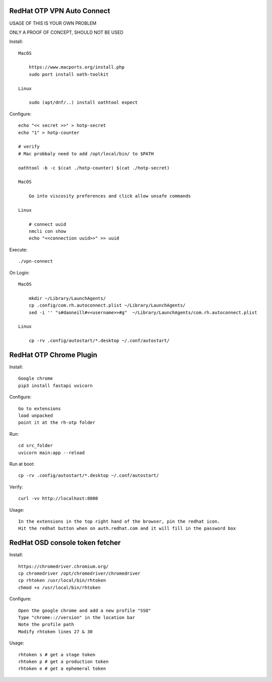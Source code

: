 RedHat OTP VPN Auto Connect
===========================

USAGE OF THIS IS YOUR OWN PROBLEM

ONLY A PROOF OF CONCEPT, SHOULD NOT BE USED

Install::

    MacOS
 
        https://www.macports.org/install.php
        sudo port install oath-toolkit
        
    Linux 

        sudo (apt/dnf/..) install oathtool expect        

Configure::

    echo "<< secret >>" > hotp-secret
    echo "1" > hotp-counter
    
    # verify
    # Mac probbaly need to add /opt/local/bin/ to $PATH

    oathtool -b -c $(cat ./hotp-counter) $(cat ./hotp-secret)

    MacOS

        Go into viscosity preferences and click allow unsafe commands

    Linux
        
        # connect uuid
        nmcli con show
        echo "<<connection uuid>>" >> uuid

Execute::

    ./vpn-connect

On Login::

    MacOS

        mkdir ~/Library/LaunchAgents/
        cp .config/com.rh.autoconnect.plist ~/Library/LaunchAgents/ 
        sed -i '' "s#daoneill#<<username>>#g"  ~/Library/LaunchAgents/com.rh.autoconnect.plist

    Linux

        cp -rv .config/autostart/*.desktop ~/.conf/autostart/

RedHat OTP Chrome Plugin
========================

Install::

    Google chrome
    pip3 install fastapi uvicorn

Configure::

    Go to extensions
    load unpacked
    point it at the rh-otp folder

Run::

    cd src_folder
    uvicorn main:app --reload

Run at boot::

    cp -rv .config/autostart/*.desktop ~/.conf/autostart/

Verify::

    curl -vv http://localhost:8000

Usage::

    In the extensions in the top right hand of the browser, pin the redhat icon.
    Hit the redhat button when on auth.redhat.com and it will fill in the password box

RedHat OSD console token fetcher
================================

Install::

    https://chromedriver.chromium.org/
    cp chromedriver /opt/chromedriver/chromedriver
    cp rhtoken /usr/local/bin/rhtoken
    chmod +x /usr/local/bin/rhtoken

Configure::

    Open the google chrome and add a new profile "SSO"
    Type "chrome:://version" in the location bar
    Note the profile path
    Modify rhtoken lines 27 & 30

Usage::
    
    rhtoken s # get a stage token    
    rhtoken p # get a production token    
    rhtoken e # get a ephemeral token
